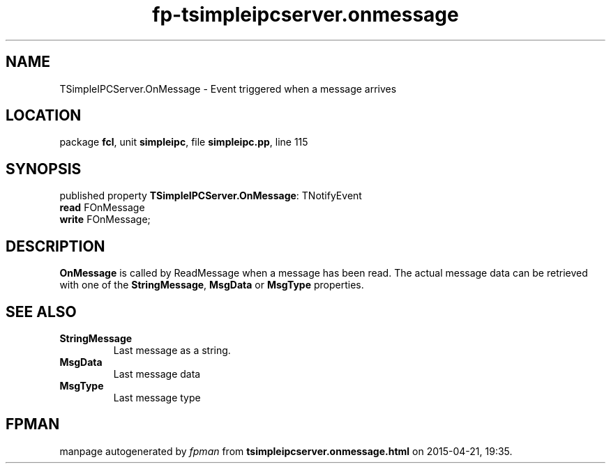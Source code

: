 .\" file autogenerated by fpman
.TH "fp-tsimpleipcserver.onmessage" 3 "2014-03-14" "fpman" "Free Pascal Programmer's Manual"
.SH NAME
TSimpleIPCServer.OnMessage - Event triggered when a message arrives
.SH LOCATION
package \fBfcl\fR, unit \fBsimpleipc\fR, file \fBsimpleipc.pp\fR, line 115
.SH SYNOPSIS
published property \fBTSimpleIPCServer.OnMessage\fR: TNotifyEvent
  \fBread\fR FOnMessage
  \fBwrite\fR FOnMessage;
.SH DESCRIPTION
\fBOnMessage\fR is called by ReadMessage when a message has been read. The actual message data can be retrieved with one of the \fBStringMessage\fR, \fBMsgData\fR or \fBMsgType\fR properties.


.SH SEE ALSO
.TP
.B StringMessage
Last message as a string.
.TP
.B MsgData
Last message data
.TP
.B MsgType
Last message type

.SH FPMAN
manpage autogenerated by \fIfpman\fR from \fBtsimpleipcserver.onmessage.html\fR on 2015-04-21, 19:35.

